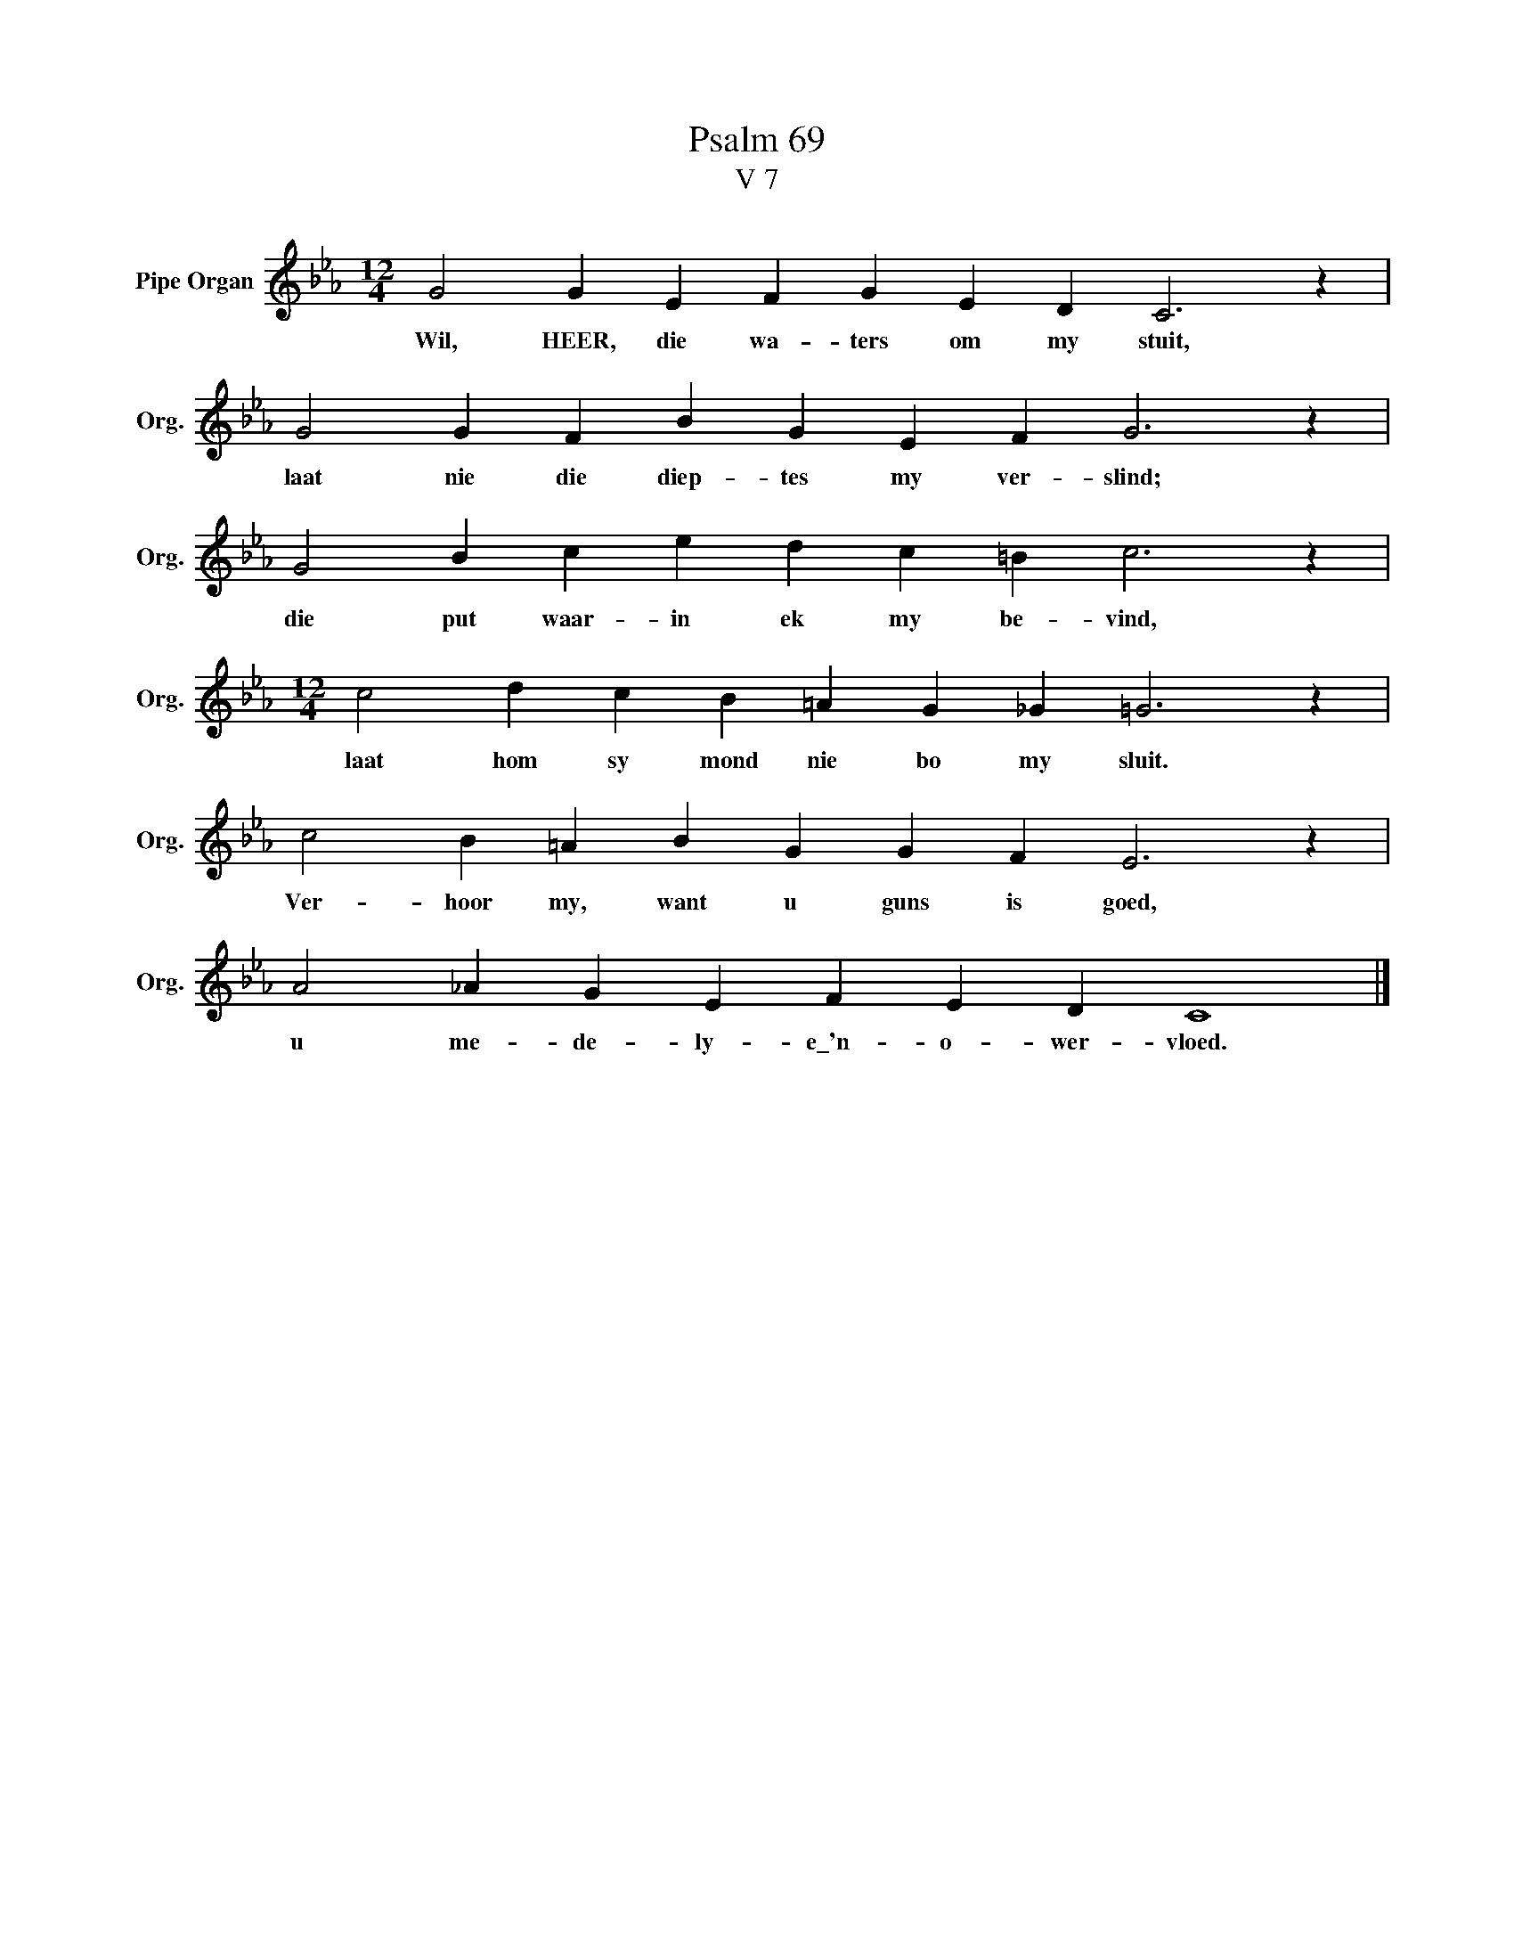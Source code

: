 X:1
T:Psalm 69
T:V 7
L:1/4
M:12/4
I:linebreak $
K:Eb
V:1 treble nm="Pipe Organ" snm="Org."
V:1
 G2 G E F G E D C3 z |$ G2 G F B G E F G3 z |$ G2 B c e d c =B c3 z |$ %3
w: Wil, HEER, die wa- ters om my stuit,|laat nie die diep- tes my ver- slind;|die put waar- in ek my be- vind,|
[M:12/4] c2 d c B =A G _G =G3 z |$ c2 B =A B G G F E3 z |$ A2 _A G E F E D C4 |] %6
w: laat hom sy mond nie bo my sluit.|Ver- hoor my, want u guns is goed,|u me- de- ly- e\_'n- o- wer- vloed.|

